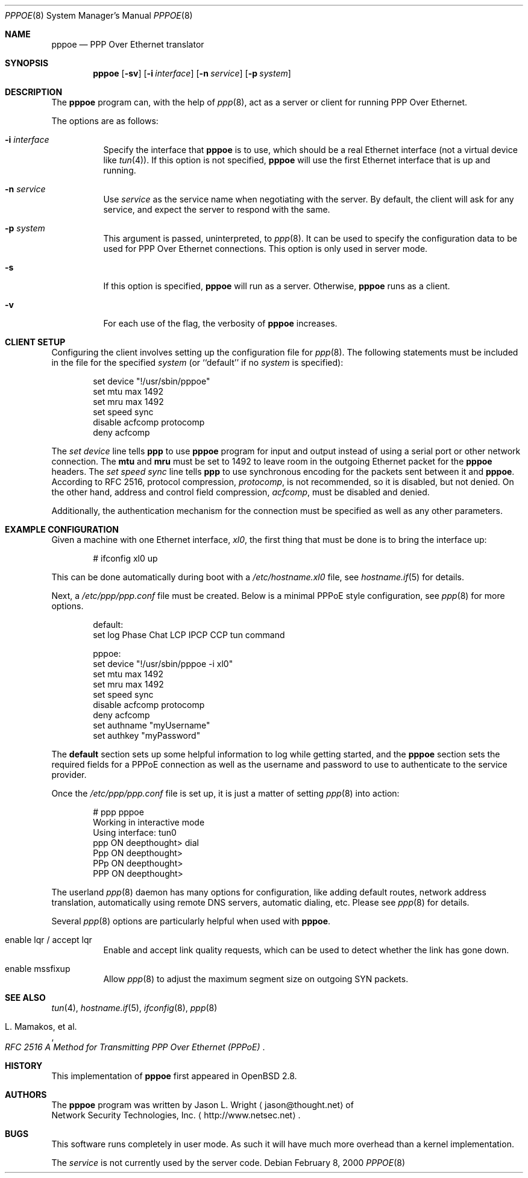 .\"	$OpenBSD: pppoe.8,v 1.17 2004/08/03 08:54:08 jmc Exp $
.\"
.\" Copyright (c) 2000 Network Security Technologies, Inc.
.\" (http://www.netsec.net)
.\"
.\" Redistribution and use in source and binary forms, with or without
.\" modification, are permitted provided that the following conditions
.\" are met:
.\" 1. Redistributions of source code must retain the above copyright
.\"    notice, this list of conditions and the following disclaimer.
.\" 2. Redistributions in binary form must reproduce the above copyright
.\"    notice, this list of conditions and the following disclaimer in the
.\"    documentation and/or other materials provided with the distribution.
.\"
.\" THIS SOFTWARE IS PROVIDED BY THE AUTHOR ``AS IS'' AND ANY EXPRESS OR
.\" IMPLIED WARRANTIES, INCLUDING, BUT NOT LIMITED TO, THE IMPLIED
.\" WARRANTIES OF MERCHANTABILITY AND FITNESS FOR A PARTICULAR PURPOSE ARE
.\" DISCLAIMED.  IN NO EVENT SHALL THE AUTHOR BE LIABLE FOR ANY DIRECT,
.\" INDIRECT, INCIDENTAL, SPECIAL, EXEMPLARY, OR CONSEQUENTIAL DAMAGES
.\" (INCLUDING, BUT NOT LIMITED TO, PROCUREMENT OF SUBSTITUTE GOODS OR
.\" SERVICES; LOSS OF USE, DATA, OR PROFITS; OR BUSINESS INTERRUPTION)
.\" HOWEVER CAUSED AND ON ANY THEORY OF LIABILITY, WHETHER IN CONTRACT,
.\" STRICT LIABILITY, OR TORT (INCLUDING NEGLIGENCE OR OTHERWISE) ARISING IN
.\" ANY WAY OUT OF THE USE OF THIS SOFTWARE, EVEN IF ADVISED OF THE
.\" POSSIBILITY OF SUCH DAMAGE.
.\"
.\"
.Dd February 8, 2000
.Dt PPPOE 8
.Os
.Sh NAME
.Nm pppoe
.Nd PPP Over Ethernet translator
.Sh SYNOPSIS
.Nm pppoe
.Op Fl sv
.Op Fl i Ar interface
.Op Fl n Ar service
.Op Fl p Ar system
.Sh DESCRIPTION
The
.Nm pppoe
program can, with the help of
.Xr ppp 8 ,
act as a server or client for running PPP Over Ethernet.
.Pp
The options are as follows:
.Bl -tag -width Ds
.It Fl i Ar interface
Specify the interface that
.Nm
is to use, which should be a real Ethernet interface (not a virtual
device like
.Xr tun 4 ) .
If this option is not specified,
.Nm
will use the first Ethernet interface that is up and running.
.It Fl n Ar service
Use
.Ar service
as the service name when negotiating with the server.
By default, the client will ask for any service, and expect the server to
respond with the same.
.It Fl p Ar system
This argument is passed, uninterpreted, to
.Xr ppp 8 .
It can be used to specify the configuration data to be used for
PPP Over Ethernet connections.
This option is only used in server mode.
.It Fl s
If this option is specified,
.Nm
will run as a server.
Otherwise,
.Nm
runs as a client.
.It Fl v
For each use of the flag, the verbosity of
.Nm pppoe
increases.
.El
.Sh CLIENT SETUP
Configuring the client involves setting up the
configuration file for
.Xr ppp 8 .
The following statements must be included in the file for
the specified
.Ar system
(or
``default''
if no
.Ar system
is specified):
.Bd -literal -offset indent
set device "!/usr/sbin/pppoe"
set mtu max 1492
set mru max 1492
set speed sync
disable acfcomp protocomp
deny acfcomp
.Ed
.Pp
The
.Em "set device"
line tells
.Nm ppp
to use
.Nm pppoe
program for input and output instead of using a serial port or other
network connection.
The
.Nm mtu
and
.Nm mru
must be set to 1492 to leave room in the outgoing Ethernet packet for
the
.Nm pppoe
headers.
The
.Em "set speed sync"
line tells
.Nm ppp
to use synchronous encoding for the packets sent between it and
.Nm pppoe .
According to RFC 2516, protocol compression,
.Em protocomp ,
is not recommended, so
it is disabled, but not denied.
On the other hand, address and control field compression,
.Em acfcomp ,
must be disabled and denied.
.Pp
Additionally, the authentication mechanism for the connection
must be specified as well as any other parameters.
.Sh EXAMPLE CONFIGURATION
Given a machine with one Ethernet interface,
.Em xl0 ,
the first thing that must be done is to bring the interface up:
.Bd -literal -offset indent
# ifconfig xl0 up
.Ed
.Pp
This can be done automatically during boot with a
.Pa /etc/hostname.xl0
file, see
.Xr hostname.if 5
for details.
.Pp
Next, a
.Pa /etc/ppp/ppp.conf
file must be created.
Below is a minimal PPPoE style configuration, see
.Xr ppp 8
for more options.
.Bd -literal -offset indent
default:
   set log Phase Chat LCP IPCP CCP tun command

pppoe:
   set device "!/usr/sbin/pppoe -i xl0"
   set mtu max 1492
   set mru max 1492
   set speed sync
   disable acfcomp protocomp
   deny acfcomp
   set authname "myUsername"
   set authkey "myPassword"
.Ed
.Pp
The
.Nm default
section sets up some helpful information to log while getting started,
and the
.Nm pppoe
section sets the required fields for a PPPoE connection as well as the
username and password to use to authenticate to the service provider.
.Pp
Once the
.Pa /etc/ppp/ppp.conf
file is set up, it is just a matter of setting
.Xr ppp 8
into action:
.Bd -literal -offset indent
# ppp pppoe
Working in interactive mode
Using interface: tun0
ppp ON deepthought> dial
Ppp ON deepthought>
PPp ON deepthought>
PPP ON deepthought>
.Ed
.Pp
The userland
.Xr ppp 8
daemon has many options for configuration, like adding default routes,
network address translation, automatically using remote DNS servers,
automatic dialing, etc.
Please see
.Xr ppp 8
for details.
.Pp
Several
.Xr ppp 8
options are particularly helpful when used with
.Nm pppoe .
.Bl -tag -width Ds
.It enable lqr / accept lqr
Enable and accept link quality requests, which can be used to detect
whether the link has gone down.
.It enable mssfixup
Allow
.Xr ppp 8
to adjust the maximum segment size on outgoing SYN packets.
.El
.Sh SEE ALSO
.Xr tun 4 ,
.Xr hostname.if 5 ,
.Xr ifconfig 8 ,
.Xr ppp 8
.Rs
.%T RFC 2516 A Method for Transmitting PPP Over Ethernet (PPPoE)
.%A L. Mamakos, et al.
.Re
.Sh HISTORY
This implementation of
.Nm pppoe
first appeared in
.Ox 2.8 .
.Sh AUTHORS
The
.Nm pppoe
program was written by
.An Jason L. Wright
.Aq jason@thought.net
of
.An Network Security Technologies, Inc.
.Aq http://www.netsec.net .
.Sh BUGS
This software runs completely in user mode.
As such it will have much more overhead than a kernel implementation.
.Pp
The
.Ar service
is not currently used by the server code.
